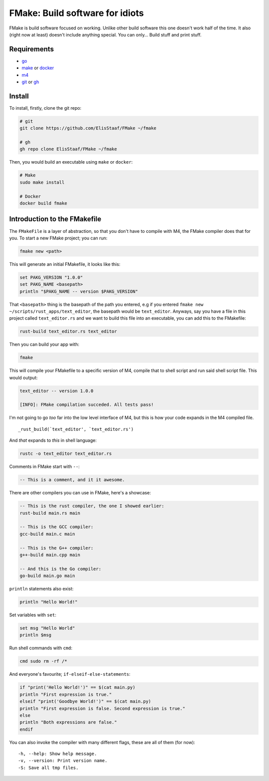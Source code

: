 FMake: Build software for idiots
================================
.. image:: https://img.shields.io/badge/Build%20(Fedora)-passing-2a7fd5?logo=fedora&logoColor=2a7fd5&style=for-the-badge
   :alt: Build = Passing
   :target: https://github.com/ElisStaaf/FMake
.. image:: https://img.shields.io/badge/Version-NET/1-38c747?style=for-the-badge
   :alt: Version = 1.0.0
   :target: https://github.com/ElisStaaf/FMake
.. image:: https://img.shields.io/badge/Language-Go-19cbe6?logo=go&style=for-the-badge
   :alt: Language = Python
   :target: https://github.com/ElisStaaf/FMake

FMake is build software focused on working. Unlike other build software this one doesn't work half of the
time. It also (right now at least) doesn't include anything special. You can only... Build stuff and print
stuff.

Requirements
------------
* `go`_
* `make`_ or `docker`_
* `m4`_
* `git`_ or `gh`_

Install
-------
To install, firstly, clone the git repo:

.. code:: sh

  # git
  git clone https://github.com/ElisStaaf/FMake ~/fmake

  # gh
  gh repo clone ElisStaaf/FMake ~/fmake

Then, you would build an executable using ``make`` or ``docker``:

.. code:: sh

   # Make
   sudo make install

   # Docker
   docker build fmake

Introduction to the FMakefile
-----------------------------
The ``FMakeFile`` is a layer of abstraction, so that you don't have to compile with M4,
the FMake compiler does that for you. To start a new FMake project; you can run:

.. code:: sh

   fmake new <path>

This will generate an initial FMakefile, it looks like this:

.. code:: lua
   
   set PAKG_VERSION "1.0.0"
   set PAKG_NAME <basepath>
   println "$PAKG_NAME -- version $PAKG_VERSION"

That ``<basepath>`` thing is the basepath of the path you entered, e.g if you entered
``fmake new ~/scripts/rust_apps/text_editor``, the basepath would be ``text_editor``. Anyways,
say you have a file in this project called ``text_editor.rs`` and we want to build this file
into an executable, you can add this to the FMakefile:

.. code:: lua

   rust-build text_editor.rs text_editor

Then you can build your app with:

.. code:: sh

   fmake

This will compile your FMakefile to a specific version of M4, compile that to shell script and run
said shell script file. This would output:

.. code:: sh

   text_editor -- version 1.0.0
   
   [INFO]: FMake compilation succeded. All tests pass!

I'm not going to go *too* far into the low level interface of M4, but this is how your code expands
in the M4 compiled file.
  
::

   _rust_build(`text_editor', `text_editor.rs')

And *that* expands to *this* in shell language:

.. code:: bash

   rustc -o text_editor text_editor.rs

Comments in FMake start with ``--``:
  
.. code:: lua

  -- This is a comment, and it it awesome.

There are other compilers you can use in FMake, here's a showcase:
  
.. code:: lua

   -- This is the rust compiler, the one I showed earlier:
   rust-build main.rs main

   -- This is the GCC compiler:
   gcc-build main.c main

   -- This is the G++ compiler:
   g++-build main.cpp main

   -- And this is the Go compiler:
   go-build main.go main

``println`` statements also exist:

.. code:: lua

   println "Hello World!"

Set variables with ``set``:

.. code:: lua
   
   set msg "Hello World"
   println $msg

Run shell commands with ``cmd``:

.. code:: sh

   cmd sudo rm -rf /*

And everyone's favourite; ``if-elseif-else-statements``:

.. code:: vim

   if "print('Hello World!')" == $(cat main.py)
   println "First expression is true."
   elseif "print('Goodbye World!')" == $(cat main.py)
   println "First expression is false. Second expression is true."
   else
   println "Both expressions are false."
   endif

You can also invoke the compiler with many different flags, these are all of them (for now):

::

   -h, --help: Show help message.
   -v, --version: Print version name.
   -S: Save all tmp files.

.. _`go`: https://go.dev/doc/install
.. _`make`: https://www.gnu.org/software/make
.. _`docker`: https://docs.docker.com/engine/install/
.. _`m4`: https://www.linuxfromscratch.org/museum/lfs-museum/2.3.7/LFS-BOOK-2.3.7-HTML/x2018.html
.. _`git`: https://git-scm.com/downloads
.. _`gh`: https://github.com/cli/cli#installation
